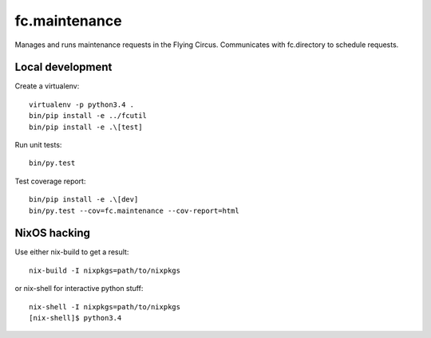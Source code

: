 fc.maintenance
==============

Manages and runs maintenance requests in the Flying Circus. Communicates with
fc.directory to schedule requests.


Local development
-----------------

Create a virtualenv::

    virtualenv -p python3.4 .
    bin/pip install -e ../fcutil
    bin/pip install -e .\[test]

Run unit tests::

    bin/py.test

Test coverage report::

    bin/pip install -e .\[dev]
    bin/py.test --cov=fc.maintenance --cov-report=html


NixOS hacking
-------------

Use either nix-build to get a result::

    nix-build -I nixpkgs=path/to/nixpkgs

or nix-shell for interactive python stuff::

    nix-shell -I nixpkgs=path/to/nixpkgs
    [nix-shell]$ python3.4

